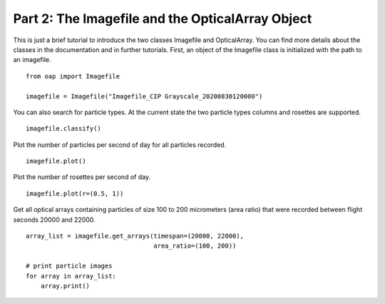 
Part 2: The Imagefile and the OpticalArray Object
=================================================

This is just a brief tutorial to introduce the two classes Imagefile and OpticalArray.
You can find more details about the classes in the documentation and in further tutorials.
First, an object of the Imagefile class is initialized with the path to an imagefile.
::
    from oap import Imagefile

    imagefile = Imagefile("Imagefile_CIP Grayscale_20200830120000")

You can also search for particle types. At the current state the two particle types columns and rosettes are supported.
::
    imagefile.classify()

Plot the number of particles per second of day for all particles recorded.
::
    imagefile.plot()

Plot the number of rosettes per second of day.
::
    imagefile.plot(r=(0.5, 1))

Get all optical arrays containing particles of size 100 to 200 micrometers (area ratio) that were recorded between flight seconds 20000 and 22000.
::
    array_list = imagefile.get_arrays(timespan=(20000, 22000),
                                      area_ratio=(100, 200))

    # print particle images
    for array in array_list:
        array.print()
